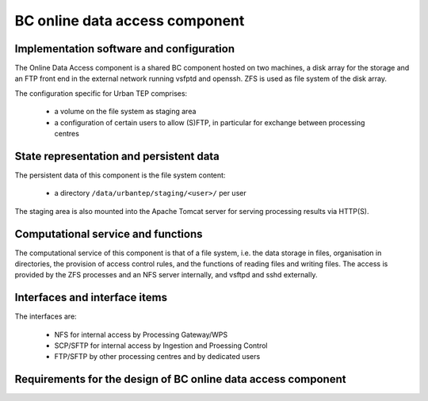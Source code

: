 .. _bcpc_part1 :

BC online data access component
===============================

Implementation software and configuration
-----------------------------------------

The Online Data Access component is a shared BC component hosted on two machines, a disk array for the storage and an FTP front end in the external network running vsfptd and openssh. ZFS is used as file system of the disk array. 

The configuration specific for Urban TEP comprises:

 * a volume on the file system as staging area
 * a configuration of certain users to allow (S)FTP, in particular for exchange between processing centres

State representation and persistent data
----------------------------------------

The persistent data of this component is the file system content:

 * a directory ``/data/urbantep/staging/<user>/`` per user

The staging area is also mounted into the Apache Tomcat server for serving processing results via HTTP(S).

Computational service and functions
-----------------------------------

The computational service of this component is that of a file system, i.e. the data storage in files, organisation in directories, the provision of access control rules, and the functions of reading files and writing files. The access is provided by the ZFS processes and an NFS server internally, and vsftpd and sshd externally.

Interfaces and interface items
------------------------------

The interfaces are:

 * NFS for internal access by Processing Gateway/WPS
 * SCP/SFTP for internal access by Ingestion and Proessing Control
 * FTP/SFTP by other processing centres and by dedicated users

Requirements for the design of BC online data access component
--------------------------------------------------------------

.. req:: TS-FUN-630
  :show:

  (Dataset exchange) The Online Data Access/FTP provides an (S)FTP access for other Processing Centres (DLR, IT4I) for dataset exchange.

.. req:: TS-FUN-690
  :show:

  (Processing result provision) The Online Data Access hosts the staging area where the Processing Request Gateway/WPS places results for access by users via the gateway (HPPT(S)) or Online Data Access/FTP itself ((S)FTP).

.. req:: TS-FUN-720
  :show:

  (Reference data upload) The FTP access also allows upload of reference data by users. The Operator ingests this data into HDFS after verification.

.. req:: TS-FUN-740
  :show:

  (Software upload) The FTP access also allows upload of processor implementations by well-known users. The Operator deploys processors after verification.

.. req:: TS-SEC-610
  :show:

  (Authentication) The Online Data Access/FTP uses the BC User Management to authenticate users. Among them is the Urban TEP Portal user.

.. req:: TS-ICD-220
  :show:

  (Result Access Interface) Processing results provided to users via HTTP(S) by the Processing Request Gateway/WPS are hosted in the staging area of the Online Data Access component.

.. req:: TS-ICD-230
  :show:

  (Processor and Reference Data Upload Interface) The FTP access also allows upload of reference data and/or processor implementations by well-known users. The Operator deploys processors and ingests reference data after verification.

.. req:: TS-ICD-250
  :show:

  (Processor and Data Exchange Interface) The Online Data Access/FTP provides an (S)FTP access for other Processing Centres (DLR, IT4I) for dataset exchange and processor software exchange.



